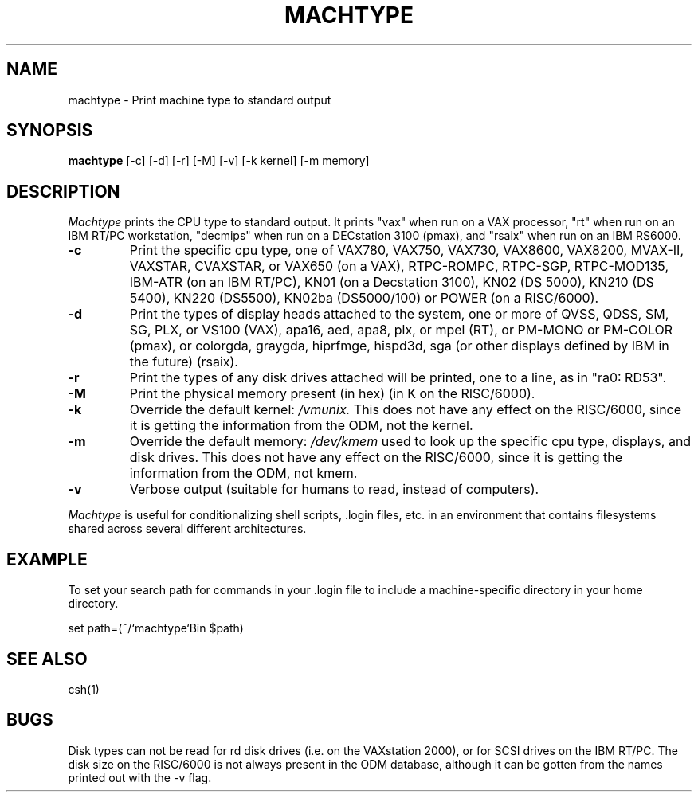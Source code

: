 .\"     -*- nroff -*- mode
.\"     $Source: /afs/dev.mit.edu/source/repository/athena/bin/machtype/machtype.1,v $
.\"     $Author: lwvanels $
.\"     $Header: /afs/dev.mit.edu/source/repository/athena/bin/machtype/machtype.1,v 1.8 1992-03-20 21:19:55 lwvanels Exp $
.TH MACHTYPE 1 "Setpember 6 1989"
.SH NAME
machtype \- Print machine type to standard output
.SH SYNOPSIS
.B machtype
[-c] [-d] [-r] [-M] [-v] [-k kernel] [-m memory]
.SH DESCRIPTION
.I Machtype
prints the CPU type to standard output.  It prints "vax" when run on a
VAX processor, "rt" when run on an IBM RT/PC workstation, "decmips"
when run on a DECstation 3100 (pmax), and "rsaix" when run on an IBM RS6000. 
.TP
.B -c
Print the specific cpu type, one of VAX780, VAX750, VAX730, VAX8600,
VAX8200, MVAX-II, VAXSTAR, CVAXSTAR, or VAX650 (on a VAX), RTPC-ROMPC,
RTPC-SGP, RTPC-MOD135, IBM-ATR (on an IBM RT/PC), KN01 (on a Decstation
3100), KN02 (DS 5000), KN210 (DS 5400), KN220 (DS5500), KN02ba (DS5000/100)
or POWER (on a RISC/6000).
.TP
.B -d
Print the types of display heads attached to the system, one or more
of QVSS, QDSS, SM, SG, PLX, or VS100 (VAX), apa16, aed, apa8, plx, or mpel
(RT), or PM-MONO or PM-COLOR (pmax), or colorgda, graygda, hiprfmge,
hispd3d, sga (or other displays defined by IBM in the future)
(rsaix).
.TP
.B -r
Print the types of any disk drives attached will be printed, one to a
line, as in "ra0: RD53".
.TP
.B -M
Print the physical memory present (in hex) (in K on the RISC/6000).
.TP
.B -k
Override the default kernel:
.I /vmunix.
This does not have any effect on the RISC/6000, since it is getting the
information from the ODM, not the kernel.
.TP
.B -m
Override the default memory:
.I /dev/kmem
used to look up the specific cpu type, displays, and disk drives.
This does not have any effect on the RISC/6000, since it is getting the
information from the ODM, not kmem.
.TP
.B -v
Verbose output (suitable for humans to read, instead of computers).
.PP
.I Machtype
is useful for conditionalizing shell scripts, .login files, etc. in an
environment that contains filesystems shared across several different
architectures.
.PP
.SH EXAMPLE
To set your search path for commands in your .login file to include a
machine-specific directory in your home directory.
.PP
set path=(~/`machtype`Bin $path)
.SH SEE ALSO
csh(1)
.SH BUGS
Disk types can not be read for rd disk drives (i.e. on the VAXstation
2000), or for SCSI drives on the IBM RT/PC.  The disk size on the RISC/6000 is
not always present in the ODM database, although it can be gotten from the
names printed out with the -v flag.
